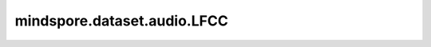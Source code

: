 mindspore.dataset.audio.LFCC
============================

.. py:class:: mindspore.dataset.audio.LFCC(sample_rate=16000, n_filter=128, n_lfcc=40, f_min=0.0, f_max=None, dct_type=2, norm=NormMode.ORTHO, log_lf=False, speckwargs=None)

    计算音频信号的线性频率倒谱系数。
    
    .. note:: 待处理音频shape需为<..., time>。

    参数：
        - **sample_rate** (int, 可选) - 音频信号的采样率。默认值：16000。
        - **n_filter** (int, 可选) - 要应用的线性滤波器数量。默认值：128。
        - **n_lfcc** (int, 可选) - 要保留的线性频率倒谱系数数。默认值：40。
        - **f_min** (float, 可选) - 最小频率。默认值：0.0。
        - **f_max** (float, 可选) - 最大频率。默认值：None，会被设置为 `sample_rate // 2` 。
        - **dct_type** (int, 可选) - 要使用的离散余弦变换的类型。该值只能为2。默认值：2。
        - **norm** (:class:`~.audio.NormMode` , 可选) - 要使用的标准化方法。默认值：NormMode.ORTHO。
        - **log_lf** (bool, 可选) - 是否使用对数-线性频谱图而不是以分贝为刻度的频谱图。默认值：False。
        - **speckwargs** (dict, 可选) - :class:`~.audio.Spectrogram` 接口的参数。默认值：None，会被设置为包含以下字段的字典

          - 'n_fft': 400
          - 'win_length': n_fft
          - 'hop_length': win_length // 2
          - 'pad': 0
          - 'window': WindowType.HANN
          - 'power': 2.0
          - 'normalized': False
          - 'center': True
          - 'pad_mode': BorderType.REFLECT
          - 'onesided': True

    异常：
        - **TypeError** - 如果 `sample_rate` 的类型不为int。
        - **TypeError** - 如果 `n_filter` 的类型不为int。
        - **TypeError** - 如果 `n_lfcc` 的类型不为int。
        - **TypeError** - 如果 `norm` 的类型不为 :class:`mindspore.dataset.audio.NormMode` 。
        - **TypeError** - 如果 `log_lf` 的类型不为bool。
        - **TypeError** - 如果 `speckwargs` 的类型不为dict。
        - **ValueError** - 如果 `sample_rate` 为0。
        - **ValueError** - 如果 `n_lfcc` 小于0。
        - **ValueError** - 如果 `f_min` 大于 `f_max` 。
        - **ValueError** - 当 `f_max` 为None时，如果 `f_min` 大于 `sample_rate // 2` 。
        - **ValueError** - 如果 `dct_type` 不为2。
